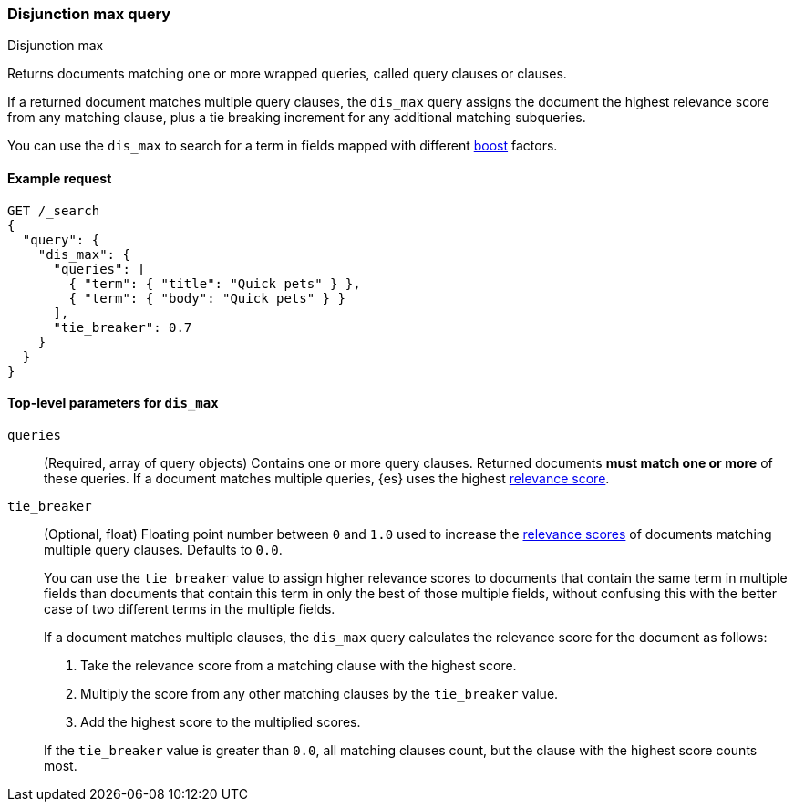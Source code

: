 [[query-dsl-dis-max-query]]
=== Disjunction max query
++++
<titleabbrev>Disjunction max</titleabbrev>
++++

Returns documents matching one or more wrapped queries, called query clauses or
clauses.

If a returned document matches multiple query clauses, the `dis_max` query
assigns the document the highest relevance score from any matching clause, plus
a tie breaking increment for any additional matching subqueries.

You can use the `dis_max` to search for a term in fields mapped with different
<<mapping-boost,boost>> factors.

[[query-dsl-dis-max-query-ex-request]]
==== Example request

[source,console]
----
GET /_search
{
  "query": {
    "dis_max": {
      "queries": [
        { "term": { "title": "Quick pets" } },
        { "term": { "body": "Quick pets" } }
      ],
      "tie_breaker": 0.7
    }
  }
}
----

[[query-dsl-dis-max-query-top-level-params]]
==== Top-level parameters for `dis_max`

`queries`::
(Required, array of query objects) Contains one or more query clauses. Returned
documents **must match one or more** of these queries. If a document matches
multiple queries, {es} uses the highest <<query-filter-context, relevance
score>>.

`tie_breaker`::
+
--
(Optional, float) Floating point number between `0` and `1.0` used to increase
the <<relevance-scores,relevance scores>> of documents matching multiple
query clauses. Defaults to `0.0`.

You can use the `tie_breaker` value to assign higher relevance scores to
documents that contain the same term in multiple fields than documents that
contain this term in only the best of those multiple fields, without confusing
this with the better case of two different terms in the multiple fields.

If a document matches multiple clauses, the `dis_max` query calculates the
relevance score for the document as follows:

. Take the relevance score from a matching clause with the highest score.
. Multiply the score from any other matching clauses by the `tie_breaker` value.
. Add the highest score to the multiplied scores.

If the `tie_breaker` value is greater than `0.0`, all matching clauses count,
but the clause with the highest score counts most.
--